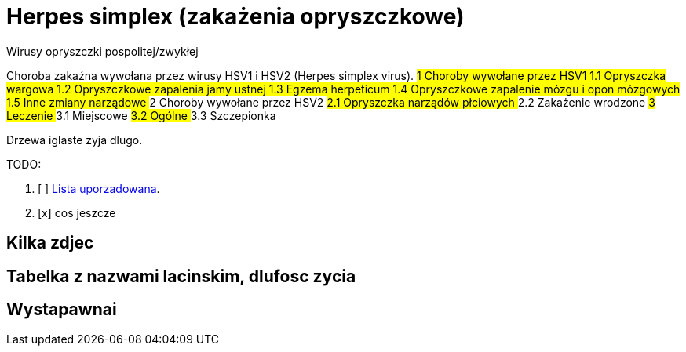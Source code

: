 # Herpes simplex (zakażenia opryszczkowe)

Wirusy opryszczki pospolitej/zwykłej

Choroba zakaźna wywołana przez wirusy HSV1 i HSV2 (Herpes simplex virus).
##1	Choroby wywołane przez HSV1
  1.1	Opryszczka wargowa
  1.2	Opryszczkowe zapalenia jamy ustnej
  1.3	Egzema herpeticum
  1.4	Opryszczkowe zapalenie mózgu i opon mózgowych
  1.5	Inne zmiany narządowe
##2	Choroby wywołane przez HSV2
  ##2.1	Opryszczka narządów płciowych
  ##2.2	Zakażenie wrodzone
##3	Leczenie
  ##3.1	Miejscowe
  ##3.2	Ogólne
  ##3.3	Szczepionka

Drzewa iglaste zyja dlugo.

TODO:

. [ ] https://asciidoctor.org/docs/user-manual/#ordered-lists[Lista uporzadowana].
. [x] cos jeszcze

## Kilka zdjec

## Tabelka z nazwami lacinskim, dlufosc zycia

## Wystapawnai
